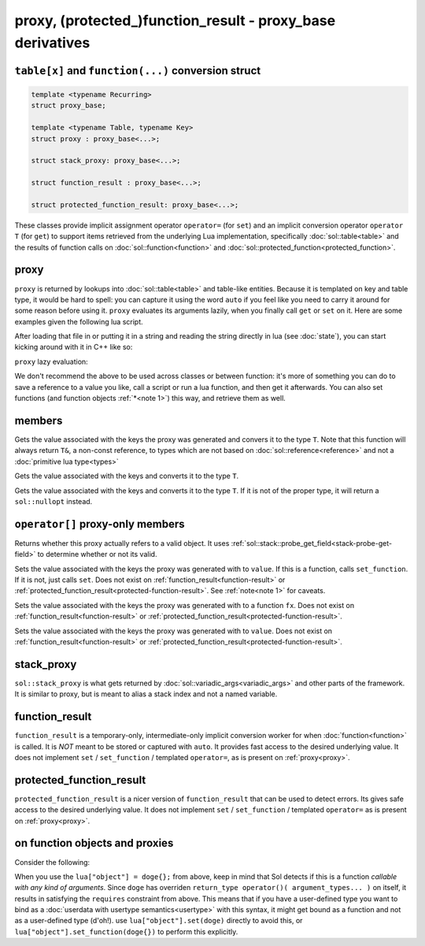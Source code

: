 proxy, (protected\_)function_result - proxy_base derivatives
============================================================
``table[x]`` and ``function(...)`` conversion struct
----------------------------------------------------

.. code-block:: c++

	template <typename Recurring>
	struct proxy_base;

	template <typename Table, typename Key>
	struct proxy : proxy_base<...>;

	struct stack_proxy: proxy_base<...>;

	struct function_result : proxy_base<...>;

	struct protected_function_result: proxy_base<...>;


These classes provide implicit assignment operator ``operator=`` (for ``set``) and an implicit conversion operator ``operator T`` (for ``get``) to support items retrieved from the underlying Lua implementation, specifically :doc:`sol::table<table>` and the results of function calls on :doc:`sol::function<function>` and :doc:`sol::protected_function<protected_function>`.

.. _proxy:

proxy
-----

``proxy`` is returned by lookups into :doc:`sol::table<table>` and table-like entities. Because it is templated on key and table type, it would be hard to spell: you can capture it using the word ``auto`` if you feel like you need to carry it around for some reason before using it. ``proxy`` evaluates its arguments lazily, when you finally call ``get`` or ``set`` on it. Here are some examples given the following lua script. 

.. code-block:: lua
	:linenos:
	:caption: lua nested table script

	bark = { 
		woof = {
			[2] = "arf!" 
		} 
	}


After loading that file in or putting it in a string and reading the string directly in lua (see :doc:`state`), you can start kicking around with it in C++ like so:

.. code-block:: c++
	:linenos:

	sol::state lua;

	// produces proxy, implicitly converts to std::string, quietly destroys proxy
	std::string x = lua["bark"]["woof"][2];


``proxy`` lazy evaluation:

.. code-block:: c++
	:linenos:
	:caption: multi-get

	auto x = lua["bark"];
	auto y = x["woof"];
	auto z = x[2];
	// retrivies value inside of lua table above
	std::string value = z; // "arf!"
	// Can change the value later...
	z = 20;
	// Yay, lazy-evaluation!
	int changed_value = z; // now it's 20!


We don't recommend the above to be used across classes or between function: it's more of something you can do to save a reference to a value you like, call a script or run a lua function, and then get it afterwards. You can also set functions (and function objects :ref:`*<note 1>`) this way, and retrieve them as well.

.. code-block:: c++
	:linenos:

	lua["bark_value"] = 24;
	lua["chase_tail"] = floof::chase_tail; // chase_tail is a free function


members
-------

.. code-block:: c++
	:caption: functions: [overloaded] implicit conversion get
	:name: implicit-get

	requires( sol::is_primitive_type<T>::value == true )
	template <typename T>
	operator T() const;
	
	requires( sol::is_primitive_type<T>::value == false )
	template <typename T>
	operator T&() const;

Gets the value associated with the keys the proxy was generated and convers it to the type ``T``. Note that this function will always return ``T&``, a non-const reference, to types which are not based on :doc:`sol::reference<reference>` and not a :doc:`primitive lua type<types>`

.. code-block:: c++
	:caption: function: get a value
	:name: regular-get

	template <typename T>
	decltype(auto) get( ) const;

Gets the value associated with the keys and converts it to the type ``T``.

.. code-block:: c++
	:caption: function: optionally get a value
	:name: regular-get-or

	template <typename T, typename Otherwise>
	optional<T> get_or( Otherwise&& otherise ) const;

Gets the value associated with the keys and converts it to the type ``T``. If it is not of the proper type, it will return a ``sol::nullopt`` instead.

``operator[]`` proxy-only members
---------------------------------

.. code-block:: c++
	:caption: function: valid
	:name: proxy-valid

	bool valid () const;

Returns whether this proxy actually refers to a valid object. It uses :ref:`sol::stack::probe_get_field<stack-probe-get-field>` to determine whether or not its valid.

.. code-block:: c++
	:caption: functions: [overloaded] implicit set
	:name: implicit-set

	requires( sol::detail::Function<Fx> == false )
	template <typename T>
	proxy& operator=( T&& value );
	
	requires( sol::detail::Function<Fx> == true )
	template <typename Fx>
	proxy& operator=( Fx&& function );

Sets the value associated with the keys the proxy was generated with to ``value``. If this is a function, calls ``set_function``. If it is not, just calls ``set``. Does not exist on :ref:`function_result<function-result>` or :ref:`protected_function_result<protected-function-result>`. See :ref:`note<note 1>` for caveats.

.. code-block:: c++
	:caption: function: set a callable
	:name: regular-set-function

	template <typename Fx>
	proxy& set_function( Fx&& fx );

Sets the value associated with the keys the proxy was generated with to a function ``fx``. Does not exist on :ref:`function_result<function-result>` or :ref:`protected_function_result<protected-function-result>`.


.. code-block:: c++
	:caption: function: set a value
	:name: regular-set

	template <typename T>
	proxy& set( T&& value );

Sets the value associated with the keys the proxy was generated with to ``value``. Does not exist on :ref:`function_result<function-result>` or :ref:`protected_function_result<protected-function-result>`.

stack_proxy
-----------

``sol::stack_proxy`` is what gets returned by :doc:`sol::variadic_args<variadic_args>` and other parts of the framework. It is similar to proxy, but is meant to alias a stack index and not a named variable.

.. _function-result:

function_result
---------------

``function_result`` is a temporary-only, intermediate-only implicit conversion worker for when :doc:`function<function>` is called. It is *NOT* meant to be stored or captured with ``auto``. It provides fast access to the desired underlying value. It does not implement ``set`` / ``set_function`` / templated ``operator=``, as is present on :ref:`proxy<proxy>`.


.. _protected-function-result:

protected_function_result
-------------------------

``protected_function_result`` is a nicer version of ``function_result`` that can be used to detect errors. Its gives safe access to the desired underlying value. It does not implement ``set`` / ``set_function`` / templated ``operator=`` as is present on :ref:`proxy<proxy>`.


.. _note 1:

on function objects and proxies
-------------------------------

Consider the following:

.. code-block:: cpp
	:linenos:
	:caption: Note 1 Case

	struct doge {
		int bark;

		void operator()() {
			bark += 1;
		}
	};

	sol::state lua;
	lua["object"] = doge{}; // bind constructed doge to "object"
	// but it binds as a function

When you use the ``lua["object"] = doge{};`` from above, keep in mind that Sol detects if this is a function *callable with any kind of arguments*. Since ``doge`` has overriden ``return_type operator()( argument_types... )`` on itself, it results in satisfying the ``requires`` constraint from above. This means that if you have a user-defined type you want to bind as a :doc:`userdata with usertype semantics<usertype>` with this syntax, it might get bound as a function and not as a user-defined type (d'oh!). use ``lua["object"].set(doge)`` directly to avoid this, or ``lua["object"].set_function(doge{})`` to perform this explicitly.
